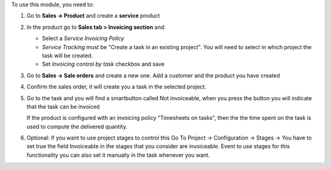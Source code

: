 To use this module, you need to:

1. Go to **Sales -> Product** and create a **service** product

2. In the product go to **Sales tab > Invoicing section** and:

   * Select a *Service Invoicing Policy*
   * *Service Tracking* must be "Create a task in an existing project". You will need to select in which project the task will be created.
   * Set *Invoicing control by task* checkbox and save

   .. image:: static/description/product_view_invoicefinishedtask.png


3. Go to **Sales -> Sale orders** and create a new one. Add a customer and the
   product you have created
4. Confirm the sales order, it will create you a task in the selected project.
5. Go to the task and you will find a smartbutton called Not invoiceable, when
   you press the button you will indicate that the task can be invoiced

   .. image:: static/description/task_view_invoicefinishedtask.png

   If the product is configured with an invoicing policy "Timesheets on tasks", then the
   the time spent on the task is used to compute the delivered quantity.

6. Optional: if you want to use project stages to control this Go To
   Project -> Configuration -> Stages -> You have to set true the field
   Invoiceable in the stages that you consider are invoiceable. Event to use
   stages for this functionality you can also set it manually in the task
   whenever you want.
